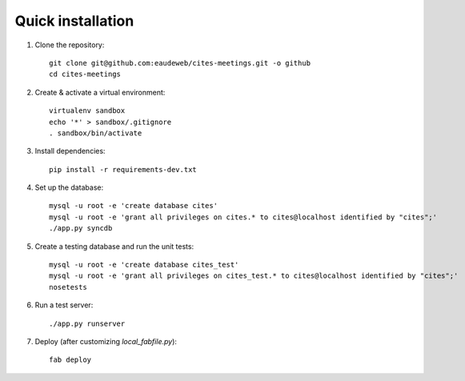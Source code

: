 Quick installation
------------------

1. Clone the repository::

    git clone git@github.com:eaudeweb/cites-meetings.git -o github
    cd cites-meetings

2. Create & activate a virtual environment::

    virtualenv sandbox
    echo '*' > sandbox/.gitignore
    . sandbox/bin/activate

3. Install dependencies::

    pip install -r requirements-dev.txt

4. Set up the database::

    mysql -u root -e 'create database cites'
    mysql -u root -e 'grant all privileges on cites.* to cites@localhost identified by "cites";'
    ./app.py syncdb

5. Create a testing database and run the unit tests::

    mysql -u root -e 'create database cites_test'
    mysql -u root -e 'grant all privileges on cites_test.* to cites@localhost identified by "cites";'
    nosetests

6. Run a test server::

    ./app.py runserver

7. Deploy (after customizing `local_fabfile.py`)::

    fab deploy
